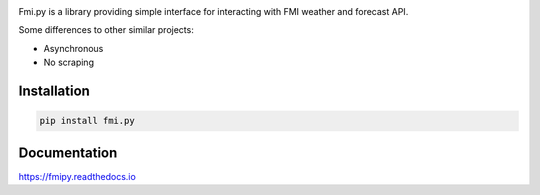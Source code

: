 .. image:: https://api.travis-ci.org/je-l/fmi.py.svg?branch=master
  :target: https://travis-ci.org/je-l/fmi.py

.. image:: https://img.shields.io/pypi/pyversions/fmipy.svg
  :target: https://pypi.python.org/pypi/fmi.py

Fmi.py is a library providing simple interface for interacting with FMI weather
and forecast API.

Some differences to other similar projects:

* Asynchronous
* No scraping

Installation
------------

.. code:: bash

  pip install fmi.py

Documentation
-------------

https://fmipy.readthedocs.io
